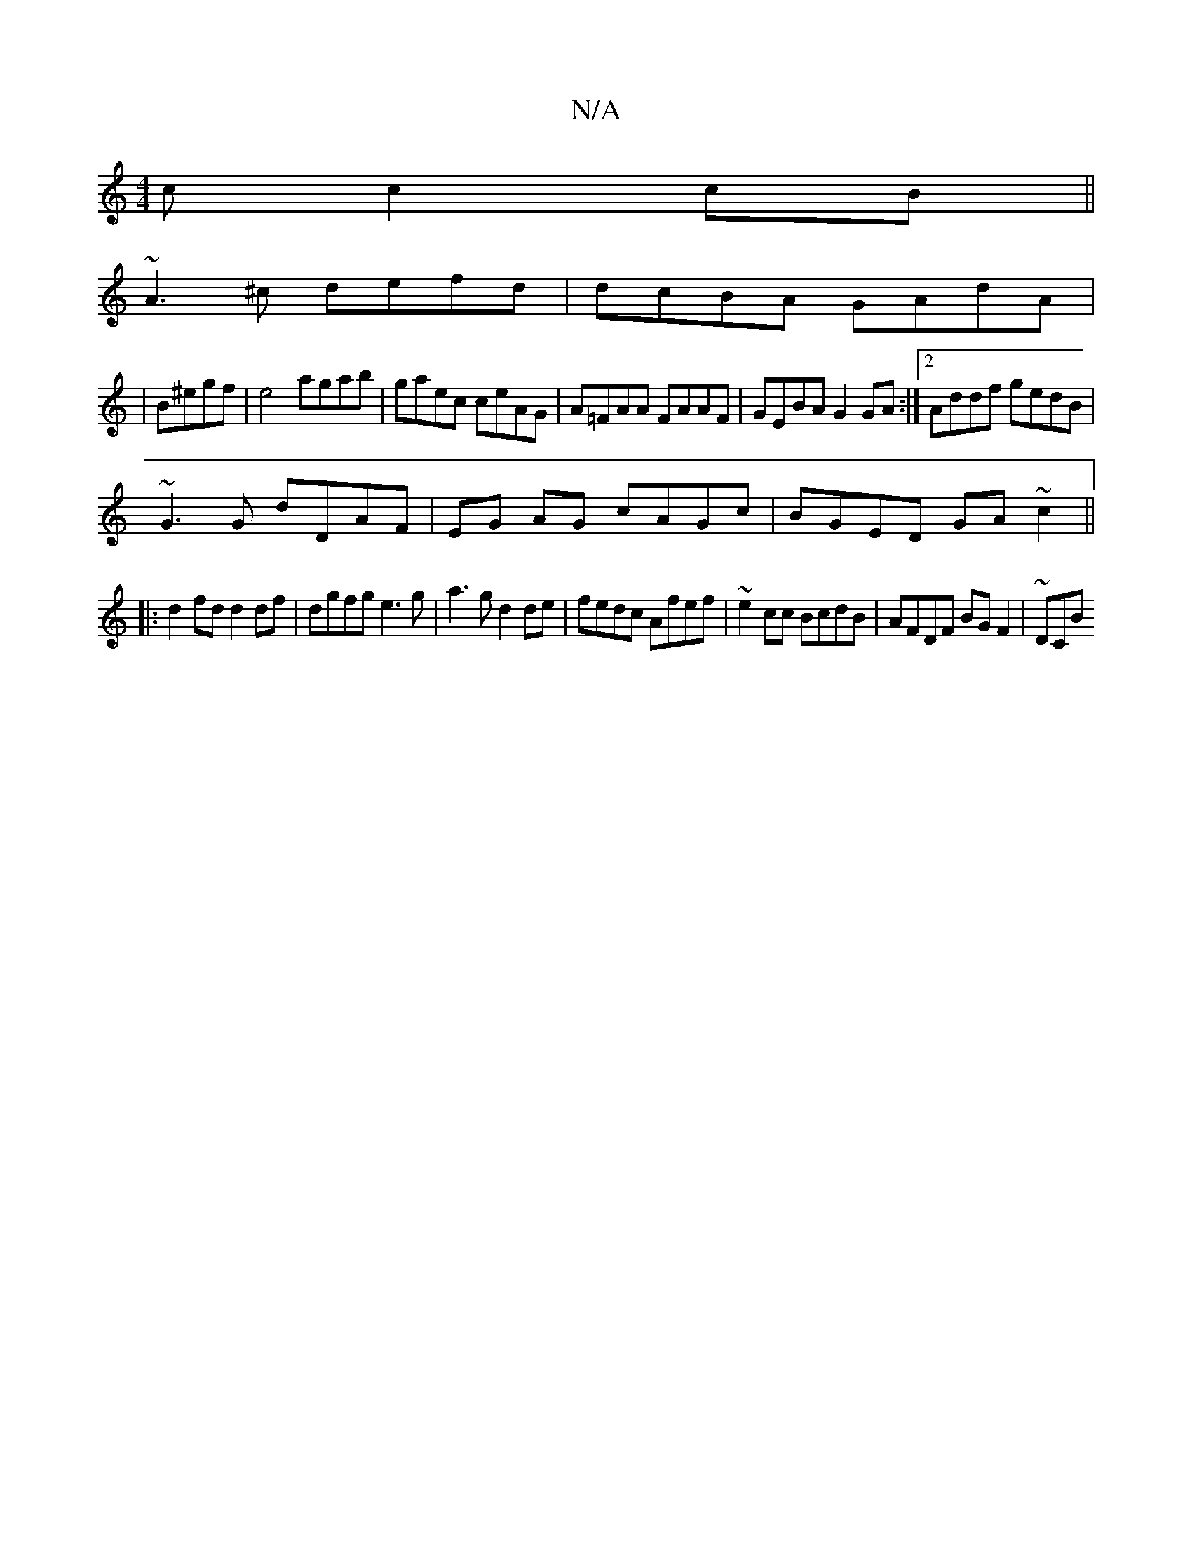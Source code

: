 X:1
T:N/A
M:4/4
R:N/A
K:Cmajor
c c2 cB||
~A3^c defd|dcBA GAdA|
|B^egf|e4 agab | gaec ceAG|A=FAA FAAF|GEBA G2GA:|[2 Addf gedB|
~G3G dDAF|EG AG cAGc|BGED GA ~c2||
|: d2 fdd2df | dgfg e3g | a3g d2de|fedc Afef|~e2cc BcdB|AFDF BGF2|~DCB